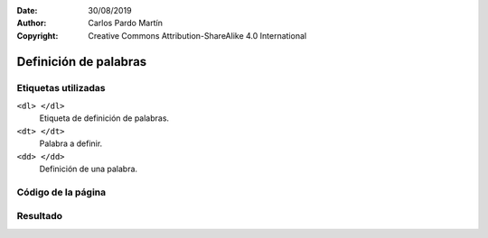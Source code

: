 ﻿:Date: 30/08/2019
:Author: Carlos Pardo Martín
:Copyright: Creative Commons Attribution-ShareAlike 4.0 International

.. _html-definition:

Definición de palabras
======================


Etiquetas utilizadas
--------------------
``<dl> </dl>``
   Etiqueta de definición de palabras.

``<dt> </dt>``
   Palabra a definir.

``<dd> </dd>``
   Definición de una palabra.



Código de la página
-------------------

.. image:: html/_thumbs/html-definition-html.png


.. `Editor online de código HTML <https://html5-editor.net/>`__



Resultado
---------

.. image:: html/_thumbs/html-definition-web.png
